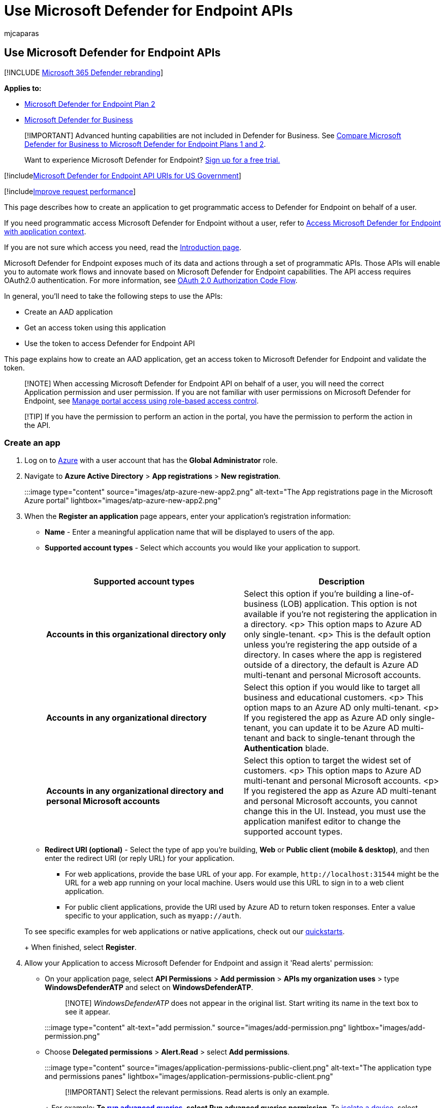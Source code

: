 = Use Microsoft Defender for Endpoint APIs
:audience: ITPro
:author: mjcaparas
:description: Learn how to design a native Windows app to get programmatic access to Microsoft Defender for Endpoint without a user.
:keywords: apis, graph api, supported apis, actor, alerts, device, user, domain, ip, file, advanced hunting, query
:manager: dansimp
:ms.author: macapara
:ms.collection: M365-security-compliance
:ms.custom: api
:ms.localizationpriority: medium
:ms.mktglfcycl: deploy
:ms.pagetype: security
:ms.reviewer:
:ms.service: microsoft-365-security
:ms.sitesec: library
:ms.subservice: mde
:ms.topic: article
:search.appverid: met150

== Use Microsoft Defender for Endpoint APIs

[!INCLUDE xref:../../includes/microsoft-defender.adoc[Microsoft 365 Defender rebranding]]

*Applies to:*

* https://go.microsoft.com/fwlink/?linkid=2154037[Microsoft Defender for Endpoint Plan 2]
* link:../defender-business/index.yml[Microsoft Defender for Business]

____
[!IMPORTANT] Advanced hunting capabilities are not included in Defender for Business.
See link:../defender-business/compare-mdb-m365-plans.md#compare-microsoft-defender-for-business-to-microsoft-defender-for-endpoint-plans-1-and-2[Compare Microsoft Defender for Business to Microsoft Defender for Endpoint Plans 1 and 2].
____

____
Want to experience Microsoft Defender for Endpoint?
https://signup.microsoft.com/create-account/signup?products=7f379fee-c4f9-4278-b0a1-e4c8c2fcdf7e&ru=https://aka.ms/MDEp2OpenTrial?ocid=docs-wdatp-exposedapis-abovefoldlink[Sign up for a free trial.]
____

[!includexref:../../includes/microsoft-defender-api-usgov.adoc[Microsoft Defender for Endpoint API URIs for US Government]]

[!includexref:../../includes/improve-request-performance.adoc[Improve request performance]]

This page describes how to create an application to get programmatic access to Defender for Endpoint on behalf of a user.

If you need programmatic access Microsoft Defender for Endpoint without a user, refer to xref:exposed-apis-create-app-webapp.adoc[Access Microsoft Defender for Endpoint with application context].

If you are not sure which access you need, read the xref:apis-intro.adoc[Introduction page].

Microsoft Defender for Endpoint exposes much of its data and actions through a set of programmatic APIs.
Those APIs will enable you to automate work flows and innovate based on Microsoft Defender for Endpoint capabilities.
The API access requires OAuth2.0 authentication.
For more information, see link:/azure/active-directory/develop/active-directory-v2-protocols-oauth-code[OAuth 2.0 Authorization Code Flow].

In general, you'll need to take the following steps to use the APIs:

* Create an AAD application
* Get an access token using this application
* Use the token to access Defender for Endpoint API

This page explains how to create an AAD application, get an access token to Microsoft Defender for Endpoint and validate the token.

____
[!NOTE] When accessing Microsoft Defender for Endpoint API on behalf of a user, you will need the correct Application permission and user permission.
If you are not familiar with user permissions on Microsoft Defender for Endpoint, see xref:rbac.adoc[Manage portal access using role-based access control].
____

____
[!TIP] If you have the permission to perform an action in the portal, you have the permission to perform the action in the API.
____

=== Create an app

. Log on to https://portal.azure.com[Azure] with a user account that has the *Global Administrator* role.
. Navigate to *Azure Active Directory* > *App registrations* > *New registration*.
+
:::image type="content" source="images/atp-azure-new-app2.png" alt-text="The App registrations page in the Microsoft Azure portal" lightbox="images/atp-azure-new-app2.png":::

. When the *Register an application* page appears, enter your application's registration information:
 ** *Name* - Enter a meaningful application name that will be displayed to users of the app.
 ** *Supported account types* - Select which accounts you would like your application to support.
+
{blank} +
+
|===
| Supported account types | Description

| *Accounts in this organizational directory only*
| Select this option if you're building a line-of-business (LOB) application.
This option is not available if you're not registering the application in a directory.
<p> This option maps to Azure AD only single-tenant.
<p> This is the default option unless you're registering the app outside of a directory.
In cases where the app is registered outside of a directory, the default is Azure AD multi-tenant and personal Microsoft accounts.

| *Accounts in any organizational directory*
| Select this option if you would like to target all business and educational customers.
<p> This option maps to an Azure AD only multi-tenant.
<p> If you registered the app as Azure AD only single-tenant, you can update it to be Azure AD multi-tenant and back to single-tenant through the *Authentication* blade.

| *Accounts in any organizational directory and personal Microsoft accounts*
| Select this option to target the widest set of customers.
<p> This option maps to Azure AD multi-tenant and personal Microsoft accounts.
<p> If you registered the app as Azure AD multi-tenant and personal Microsoft accounts, you cannot change this in the UI.
Instead, you must use the application manifest editor to change the supported account types.
|===

 ** *Redirect URI (optional)* - Select the type of app you're building, *Web* or *Public client (mobile & desktop)*, and then enter the redirect URI (or reply URL) for your application.
  *** For web applications, provide the base URL of your app.
For example, `+http://localhost:31544+` might be the URL for a web app running on your local machine.
Users would use this URL to sign in to a web client application.
  *** For public client applications, provide the URI used by Azure AD to return token responses.
Enter a value specific to your application, such as `myapp://auth`.

+
To see specific examples for web applications or native applications, check out our link:/azure/active-directory/develop/#quickstarts[quickstarts].
+
When finished, select *Register*.
. Allow your Application to access Microsoft Defender for Endpoint and assign it 'Read alerts' permission:
 ** On your application page, select *API Permissions* > *Add permission* > *APIs my organization uses* > type *WindowsDefenderATP* and select on *WindowsDefenderATP*.
+
____
[!NOTE] _WindowsDefenderATP_ does not appear in the original list.
Start writing its name in the text box to see it appear.
____
+
:::image type="content" alt-text="add permission." source="images/add-permission.png" lightbox="images/add-permission.png":::

 ** Choose *Delegated permissions* > *Alert.Read* > select *Add permissions*.
+
:::image type="content" source="images/application-permissions-public-client.png" alt-text="The application type and permissions panes" lightbox="images/application-permissions-public-client.png":::

+
____
[!IMPORTANT] Select the relevant permissions.
Read alerts is only an example.
____
+
For example:
 ** To xref:run-advanced-query-api.adoc[run advanced queries], select *Run advanced queries* permission.
 ** To xref:isolate-machine.adoc[isolate a device], select *Isolate machine* permission.
 ** To determine which permission you need, view the *Permissions* section in the API you are interested to call.
 ** Select *Grant consent*.
+
____
[!NOTE] Every time you add permission you must select on *Grant consent* for the new permission to take effect.
____
+
:::image type="content" source="images/grant-consent.png" alt-text="The Grand admin consent option" lightbox="images/grant-consent.png":::
. Write down your application ID and your tenant ID.
+
On your application page, go to *Overview* and copy the following information:
+
:::image type="content" source="images/app-and-tenant-ids.png" alt-text="The created app ID"  lightbox="images/app-and-tenant-ids.png":::

=== Get an access token

For more information on AAD tokens, see link:/azure/active-directory/develop/active-directory-v2-protocols-oauth-client-creds[Azure AD tutorial].

==== Using C#

* Copy/Paste the below class in your application.
* Use *AcquireUserTokenAsync* method with your application ID, tenant ID, user name, and password to acquire a token.
+
[,csharp]
----
  namespace WindowsDefenderATP
  {
      using System.Net.Http;
      using System.Text;
      using System.Threading.Tasks;
      using Newtonsoft.Json.Linq;

      public static class WindowsDefenderATPUtils
      {
          private const string Authority = "https://login.microsoftonline.com";

          private const string WdatpResourceId = "https://api.securitycenter.microsoft.com";

          public static async Task<string> AcquireUserTokenAsync(string username, string password, string appId, string tenantId)
          {
              using (var httpClient = new HttpClient())
              {
                  var urlEncodedBody = $"resource={WdatpResourceId}&client_id={appId}&grant_type=password&username={username}&password={password}";

                  var stringContent = new StringContent(urlEncodedBody, Encoding.UTF8, "application/x-www-form-urlencoded");

                  using (var response = await httpClient.PostAsync($"{Authority}/{tenantId}/oauth2/token", stringContent).ConfigureAwait(false))
                  {
                      response.EnsureSuccessStatusCode();

                      var json = await response.Content.ReadAsStringAsync().ConfigureAwait(false);

                      var jObject = JObject.Parse(json);

                      return jObject["access_token"].Value<string>();
                  }
              }
          }
      }
  }
----

=== Validate the token

Verify to make sure you got a correct token:

* Copy/paste into https://jwt.ms[JWT] the token you got in the previous step in order to decode it.
* Validate you get a 'scp' claim with the desired app permissions.
* In the screenshot below you can see a decoded token acquired from the app in the tutorial:
+
:::image type="content" source="images/nativeapp-decoded-token.png" alt-text="The token validation page" lightbox="images/nativeapp-decoded-token.png":::

=== Use the token to access Microsoft Defender for Endpoint API

* Choose the API you want to use - xref:exposed-apis-list.adoc[Supported Microsoft Defender for Endpoint APIs].
* Set the Authorization header in the HTTP request you send to "Bearer \{token}" (Bearer is the Authorization scheme).
* The Expiration time of the token is 1 hour (you can send more than one request with the same token).
* Example of sending a request to get a list of alerts *using C#*:
+
[,csharp]
----
  var httpClient = new HttpClient();

  var request = new HttpRequestMessage(HttpMethod.Get, "https://api.securitycenter.microsoft.com/api/alerts");

  request.Headers.Authorization = new AuthenticationHeaderValue("Bearer", token);

  var response = httpClient.SendAsync(request).GetAwaiter().GetResult();

  // Do something useful with the response
----

=== See also

* xref:exposed-apis-list.adoc[Microsoft Defender for Endpoint APIs]
* xref:exposed-apis-create-app-webapp.adoc[Access Microsoft Defender for Endpoint with application context]
